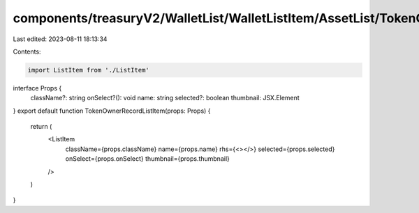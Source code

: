 components/treasuryV2/WalletList/WalletListItem/AssetList/TokenOwnerRecordListItem.tsx
======================================================================================

Last edited: 2023-08-11 18:13:34

Contents:

.. code-block:: tsx

    import ListItem from './ListItem'

interface Props {
  className?: string
  onSelect?(): void
  name: string
  selected?: boolean
  thumbnail: JSX.Element
}
export default function TokenOwnerRecordListItem(props: Props) {
  return (
    <ListItem
      className={props.className}
      name={props.name}
      rhs={<></>}
      selected={props.selected}
      onSelect={props.onSelect}
      thumbnail={props.thumbnail}
    />
  )
}



